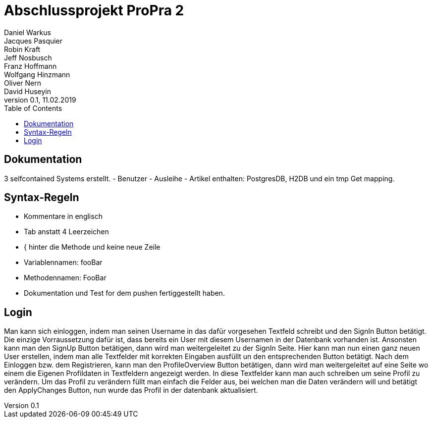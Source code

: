 # Abschlussprojekt ProPra 2
Daniel Warkus; Jacques Pasquier; Robin Kraft; Jeff Nosbusch; Franz Hoffmann; Wolfgang Hinzmann; Oliver Nern; David Huseyin
v0.1, 11.02.2019
:toc:

## Dokumentation

3 selfcontained Systems erstellt.
- Benutzer
- Ausleihe
- Artikel
enthalten: PostgresDB, H2DB und ein tmp Get mapping.

## Syntax-Regeln

- Kommentare in englisch
- Tab anstatt 4 Leerzeichen
- { hinter die Methode und keine neue Zeile
- Variablennamen: fooBar
- Methodennamen: FooBar
- Dokumentation und Test for dem pushen fertiggestellt haben.

## Login 
Man kann sich einloggen, indem man seinen Username in das dafür vorgesehen Textfeld schreibt und den SignIn Button betätigt. Die einzige Vorraussetzung dafür ist, dass bereits ein User mit diesem Usernamen in der Datenbank vorhanden ist. Ansonsten kann man den SignUp Button betätigen, dann wird man weitergeleitet zu der SignIn Seite. Hier kann man nun einen ganz neuen User erstellen, indem man alle Textfelder mit korrekten Eingaben ausfüllt un den entsprechenden Button betätigt.
Nach dem Einloggen bzw. dem Registrieren, kann man den ProfileOverview Button betätigen, dann wird man weitergeleitet auf eine Seite wo einem die Eigenen Profildaten in Textfeldern angezeigt werden. In diese Textfelder kann man auch schreiben um seine Profil zu verändern. Um das Profil zu verändern füllt man einfach die Felder aus, bei welchen man die Daten verändern will und betätigt den ApplyChanges Button, nun wurde das Profil in der datenbank aktualisiert.
